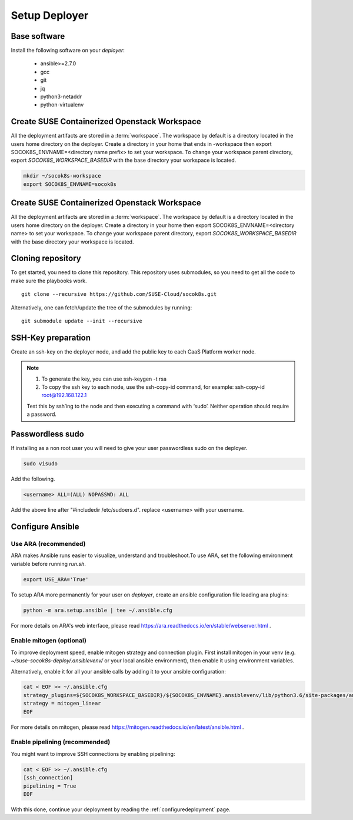 .. _setupdeployer:

Setup Deployer
=================

.. blockdiag::

   blockdiag {
     default_fontsize = 11;
     deployer [label="Setup deployer"]
     ses_integration [label="SES Integration"]
     configure_soc [label="Configure\nCloud"]
     setup_caasp_workers [label="Setup CaaS Platform\nworker nodes"]
     patch_upstream [label="Apply patches\nfrom upstream\n(for developers)"]
     build_images [label="Build Docker images\n(for developers)"]
     deploy_airship [label="Deploy Airship"]
     deploy_openstack [label="Deploy OpenStack"]

     group {
       deployer
       color="red"
     }

     deployer -> ses_integration;
     ses_integration -> configure_soc;
     configure_soc -> setup_caasp_workers;

     group {
       color = "#EEEEEE"
       label = "Cloud Deployment"
       setup_caasp_workers -> patch_upstream;
       patch_upstream -> build_images;
       build_images -> deploy_airship [folded];
       setup_caasp_workers -> deploy_airship;
       deploy_airship -> deploy_openstack;
     }
   }


Base software
-------------

Install the following software on your `deployer`:

  * ansible>=2.7.0
  * gcc
  * git
  * jq
  * python3-netaddr
  * python-virtualenv

Create SUSE Containerized Openstack Workspace
---------------------------------------------

All the deployment artifacts are stored in a :term:`workspace`. The workspace
by default is a directory located in the users home directory on the deployer.
Create a directory in your home that ends in -workspace then export
SOCOK8S_ENVNAME=<directory name prefix> to set your workspace. To change your
workspace parent directory, export `SOCOK8S_WORKSPACE_BASEDIR` with the base
directory your workspace is located.

.. code-block:: console

  mkdir ~/socok8s-workspace
  export SOCOK8S_ENVNAME=socok8s


Create SUSE Containerized Openstack Workspace
---------------------------------------------

All the deployment artifacts are stored in a :term:`workspace`. The workspace
by default is a directory located in the users home directory on the deployer.
Create a directory in your home then export SOCOK8S_ENVNAME=<directory name>
to set your workspace. To change your workspace parent directory, export
`SOCOK8S_WORKSPACE_BASEDIR` with the base directory your workspace is located.


Cloning repository
-----------------------

To get started, you need to clone this repository. This repository uses
submodules, so you need to get all the code to make sure the playbooks work.

::

   git clone --recursive https://github.com/SUSE-Cloud/socok8s.git

Alternatively, one can fetch/update the tree of the submodules by running:

::

   git submodule update --init --recursive


SSH-Key preparation
-------------------

Create an ssh-key on the deployer node, and add the public key to each CaaS
Platform worker node.

.. note ::

  1. To generate the key, you can use ssh-keygen -t rsa

  2. To copy the ssh key to each node, use the ssh-copy-id command,
     for example: ssh-copy-id root@192.168.122.1

  Test this by ssh’ing to the node and then executing a command with ‘sudo’.
  Neither operation should require a password.

Passwordless sudo
-----------------

If installing as a non root user you will need to give your user passwordless
sudo on the deployer.

.. code-block:: console

   sudo visudo

Add the following.

.. code-block:: console

   <username> ALL=(ALL) NOPASSWD: ALL

Add the above line after "#includedir /etc/sudoers.d". replace <username> with
your username.


Configure Ansible
-----------------

Use ARA (recommended)
~~~~~~~~~~~~~~~~~~~~~

ARA makes Ansible runs easier to visualize, understand and troubleshoot.To use
ARA, set the following environment variable before running `run.sh`.

.. code-block:: console

   export USE_ARA='True'

To setup ARA more permanently for your user on `deployer`, create an ansible
configuration file loading ara plugins:

.. code-block:: console

   python -m ara.setup.ansible | tee ~/.ansible.cfg

For more details on ARA's web interface, please read
https://ara.readthedocs.io/en/stable/webserver.html .

Enable mitogen (optional)
~~~~~~~~~~~~~~~~~~~~~~~~~

To improve deployment speed, enable mitogen strategy and connection plugin.
First install mitogen in your venv (e.g. `~/suse-socok8s-deploy/.ansiblevenv/`
or your local ansible environment), then enable it using environment variables.

Alternatively, enable it for all your ansible calls by adding it to your
ansible configuration:

.. code-block:: console

   cat < EOF >> ~/.ansible.cfg
   strategy_plugins=${SOCOK8S_WORKSPACE_BASEDIR}/${SOCOK8S_ENVNAME}.ansiblevenv/lib/python3.6/site-packages/ansible_mitogen/plugins/strategy
   strategy = mitogen_linear
   EOF

For more details on mitogen, please read
https://mitogen.readthedocs.io/en/latest/ansible.html .

Enable pipelining (recommended)
~~~~~~~~~~~~~~~~~~~~~~~~~~~~~~~

You might want to improve SSH connections by enabling pipelining:

.. code-block:: console

   cat < EOF >> ~/.ansible.cfg
   [ssh_connection]
   pipelining = True
   EOF


With this done, continue your deployment by reading the :ref:`configuredeployment` page.
